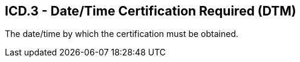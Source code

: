 == ICD.3 - Date/Time Certification Required (DTM)

[datatype-definition]
The date/time by which the certification must be obtained.

